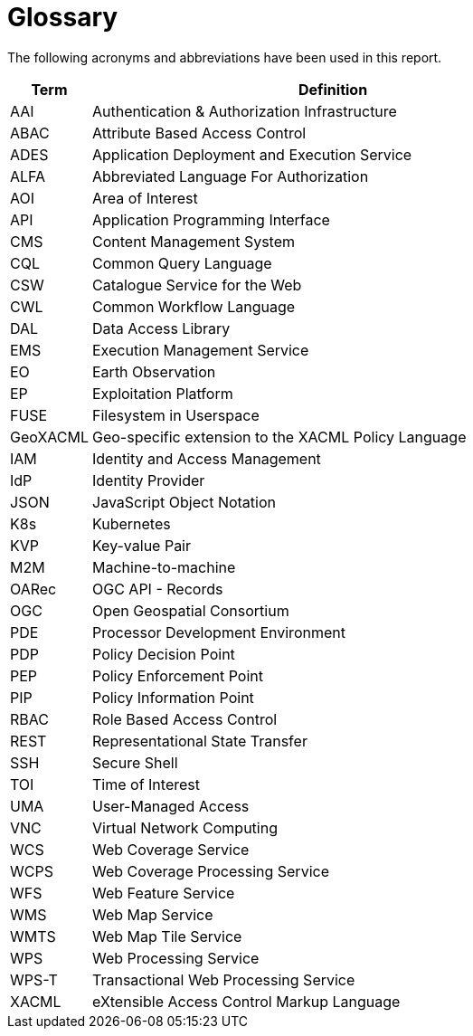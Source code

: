 
= Glossary

The following acronyms and abbreviations have been used in this report.

[cols="1,6"]
|===
| Term | Definition

| AAI | Authentication & Authorization Infrastructure
| ABAC | Attribute Based Access Control
| ADES | Application Deployment and Execution Service
| ALFA | Abbreviated Language For Authorization
| AOI | Area of Interest
| API | Application Programming Interface
| CMS | Content Management System
| CQL | Common Query Language
| CSW | Catalogue Service for the Web
| CWL | Common Workflow Language
| DAL | Data Access Library
| EMS | Execution Management Service
| EO | Earth Observation
| EP | Exploitation Platform
| FUSE | Filesystem in Userspace
| GeoXACML | Geo-specific extension to the XACML Policy Language
| IAM | Identity and Access Management
| IdP | Identity Provider
| JSON | JavaScript Object Notation
| K8s | Kubernetes
| KVP | Key-value Pair
| M2M | Machine-to-machine
| OARec | OGC API - Records
| OGC | Open Geospatial Consortium
| PDE | Processor Development Environment
| PDP | Policy Decision Point
| PEP | Policy Enforcement Point
| PIP | Policy Information Point
| RBAC | Role Based Access Control
| REST | Representational State Transfer
| SSH | Secure Shell
| TOI | Time of Interest
| UMA | User-Managed Access
| VNC | Virtual Network Computing
| WCS | Web Coverage Service
| WCPS | Web Coverage Processing Service
| WFS | Web Feature Service
| WMS | Web Map Service
| WMTS | Web Map Tile Service
| WPS | Web Processing Service
| WPS-T | Transactional Web Processing Service
| XACML | eXtensible Access Control Markup Language
|===
